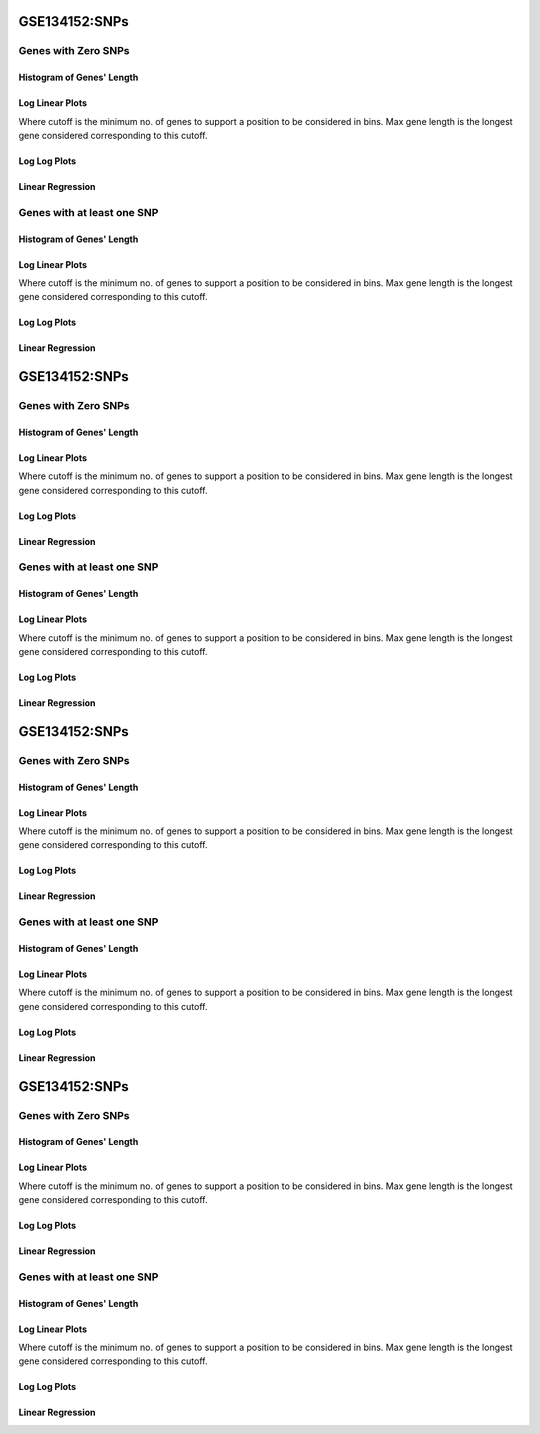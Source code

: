====================================================
**GSE134152:SNPs** 
====================================================

Genes with Zero SNPs
----------------------------

Histogram of Genes' Length 
###############################

.. image:: SRR9670822_SRR9670820.SRR9670820_zerosnps.Length.Histogram.png 
   :width: 400 

.. raw:: html
   <br />

Log Linear Plots 
###################

Where cutoff is the minimum no. of genes to support a position to be considered in bins. Max gene length is the longest gene considered corresponding to this cutoff. 


.. image:: SRR9670822_SRR9670820.SRR9670820_zerosnps_50_0.LogLinear.png 
   :width: 400

.. raw:: html
   <br />


Log Log Plots 
###################

.. image:: SRR9670822_SRR9670820.SRR9670820_zerosnps_50_0.LogLog.png 
   :width: 400


.. raw:: html
   <br />


Linear Regression 
###################

.. image:: SRR9670822_SRR9670820.SRR9670820_zerosnps_50_0.LR.png 
   :width: 400

.. raw:: html
   <br />





Genes with at least one SNP
------------------------------------------

Histogram of Genes' Length 
###############################

.. image:: SRR9670822_SRR9670820.SRR9670820_1snps.Length.Histogram.png 
   :width: 400 

.. raw:: html
   <br />

Log Linear Plots 
###################

Where cutoff is the minimum no. of genes to support a position to be considered in bins. Max gene length is the longest gene considered corresponding to this cutoff. 


.. image:: SRR9670822_SRR9670820.SRR9670820_1snps_50_0.LogLinear.png 
   :width: 400

.. raw:: html
   <br />


Log Log Plots 
###################

.. image:: SRR9670822_SRR9670820.SRR9670820_1snps_50_0.LogLog.png 
   :width: 400


.. raw:: html
   <br />


Linear Regression 
###################

.. image:: SRR9670822_SRR9670820.SRR9670820_1snps_50_0.LR.png 
   :width: 400

.. raw:: html
   <br />













====================================================
**GSE134152:SNPs** 
====================================================

Genes with Zero SNPs
----------------------------

Histogram of Genes' Length 
###############################

.. image:: SRR9670823_SRR9670821.SRR9670821_zerosnps.Length.Histogram.png 
   :width: 400 

.. raw:: html
   <br />

Log Linear Plots 
###################

Where cutoff is the minimum no. of genes to support a position to be considered in bins. Max gene length is the longest gene considered corresponding to this cutoff. 


.. image:: SRR9670823_SRR9670821.SRR9670821_zerosnps_50_0.LogLinear.png 
   :width: 400

.. raw:: html
   <br />


Log Log Plots 
###################

.. image:: SRR9670823_SRR9670821.SRR9670821_zerosnps_50_0.LogLog.png 
   :width: 400


.. raw:: html
   <br />


Linear Regression 
###################

.. image:: SRR9670823_SRR9670821.SRR9670821_zerosnps_50_0.LR.png 
   :width: 400

.. raw:: html
   <br />





Genes with at least one SNP
------------------------------------------

Histogram of Genes' Length 
###############################

.. image:: SRR9670823_SRR9670821.SRR9670821_1snps.Length.Histogram.png 
   :width: 400 

.. raw:: html
   <br />

Log Linear Plots 
###################

Where cutoff is the minimum no. of genes to support a position to be considered in bins. Max gene length is the longest gene considered corresponding to this cutoff. 


.. image:: SRR9670823_SRR9670821.SRR9670821_1snps_50_0.LogLinear.png 
   :width: 400

.. raw:: html
   <br />


Log Log Plots 
###################

.. image:: SRR9670823_SRR9670821.SRR9670821_1snps_50_0.LogLog.png 
   :width: 400


.. raw:: html
   <br />


Linear Regression 
###################

.. image:: SRR9670823_SRR9670821.SRR9670821_1snps_50_0.LR.png 
   :width: 400

.. raw:: html
   <br />













====================================================
**GSE134152:SNPs** 
====================================================

Genes with Zero SNPs
----------------------------

Histogram of Genes' Length 
###############################

.. image:: sd3_SRR9670814.SRR9670814_zerosnps.Length.Histogram.png 
   :width: 400 

.. raw:: html
   <br />

Log Linear Plots 
###################

Where cutoff is the minimum no. of genes to support a position to be considered in bins. Max gene length is the longest gene considered corresponding to this cutoff. 


.. image:: sd3_SRR9670814.SRR9670814_zerosnps_50_0.LogLinear.png 
   :width: 400

.. raw:: html
   <br />


Log Log Plots 
###################

.. image:: sd3_SRR9670814.SRR9670814_zerosnps_50_0.LogLog.png 
   :width: 400


.. raw:: html
   <br />


Linear Regression 
###################

.. image:: sd3_SRR9670814.SRR9670814_zerosnps_50_0.LR.png 
   :width: 400

.. raw:: html
   <br />





Genes with at least one SNP
------------------------------------------

Histogram of Genes' Length 
###############################

.. image:: sd3_SRR9670814.SRR9670814_1snps.Length.Histogram.png 
   :width: 400 

.. raw:: html
   <br />

Log Linear Plots 
###################

Where cutoff is the minimum no. of genes to support a position to be considered in bins. Max gene length is the longest gene considered corresponding to this cutoff. 


.. image:: sd3_SRR9670814.SRR9670814_1snps_50_0.LogLinear.png 
   :width: 400

.. raw:: html
   <br />


Log Log Plots 
###################

.. image:: sd3_SRR9670814.SRR9670814_1snps_50_0.LogLog.png 
   :width: 400


.. raw:: html
   <br />


Linear Regression 
###################

.. image:: sd3_SRR9670814.SRR9670814_1snps_50_0.LR.png 
   :width: 400

.. raw:: html
   <br />













====================================================
**GSE134152:SNPs** 
====================================================

Genes with Zero SNPs
----------------------------

Histogram of Genes' Length 
###############################

.. image:: gr4_SRR9670815.SRR9670815_zerosnps.Length.Histogram.png 
   :width: 400 

.. raw:: html
   <br />

Log Linear Plots 
###################

Where cutoff is the minimum no. of genes to support a position to be considered in bins. Max gene length is the longest gene considered corresponding to this cutoff. 


.. image:: gr4_SRR9670815.SRR9670815_zerosnps_50_0.LogLinear.png 
   :width: 400

.. raw:: html
   <br />


Log Log Plots 
###################

.. image:: gr4_SRR9670815.SRR9670815_zerosnps_50_0.LogLog.png 
   :width: 400


.. raw:: html
   <br />


Linear Regression 
###################

.. image:: gr4_SRR9670815.SRR9670815_zerosnps_50_0.LR.png 
   :width: 400

.. raw:: html
   <br />





Genes with at least one SNP
------------------------------------------

Histogram of Genes' Length 
###############################

.. image:: gr4_SRR9670815.SRR9670815_1snps.Length.Histogram.png 
   :width: 400 

.. raw:: html
   <br />

Log Linear Plots 
###################

Where cutoff is the minimum no. of genes to support a position to be considered in bins. Max gene length is the longest gene considered corresponding to this cutoff. 


.. image:: gr4_SRR9670815.SRR9670815_1snps_50_0.LogLinear.png 
   :width: 400

.. raw:: html
   <br />


Log Log Plots 
###################

.. image:: gr4_SRR9670815.SRR9670815_1snps_50_0.LogLog.png 
   :width: 400


.. raw:: html
   <br />


Linear Regression 
###################

.. image:: gr4_SRR9670815.SRR9670815_1snps_50_0.LR.png 
   :width: 400

.. raw:: html
   <br />













